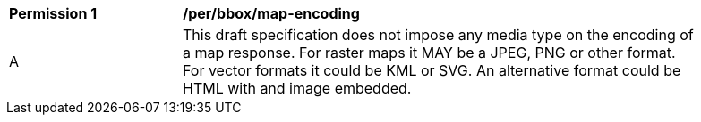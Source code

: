 [[per_bbox_map-encoding]]
[width="90%",cols="2,6a"]
|===
^|*Permission {counter:per-id}* |*/per/bbox/map-encoding*
^|A |This draft specification does not impose any media type on the encoding of a map response. For raster maps it MAY be a JPEG, PNG or other format. For vector formats it could be KML or SVG. An alternative format could be HTML with and image embedded. 
|===
